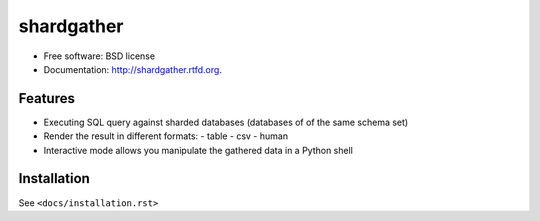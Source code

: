 ===============================
shardgather
===============================

.. image:: https://badge.fury.io/py/shardgather.png
    :target: http://badge.fury.io/py/shardgather
    
.. image:: https://travis-ci.org/kevinjqiu/shardgather.png?branch=master
        :target: https://travis-ci.org/kevinjqiu/shardgather

.. image:: https://pypip.in/d/shardgather/badge.png
        :target: https://crate.io/packages/shardgather?version=latest


* Free software: BSD license
* Documentation: http://shardgather.rtfd.org.

Features
--------

* Executing SQL query against sharded databases (databases of of the same schema set)
* Render the result in different formats:
  - table
  - csv
  - human
* Interactive mode allows you manipulate the gathered data in a Python shell

Installation
------------

See ``<docs/installation.rst>``

